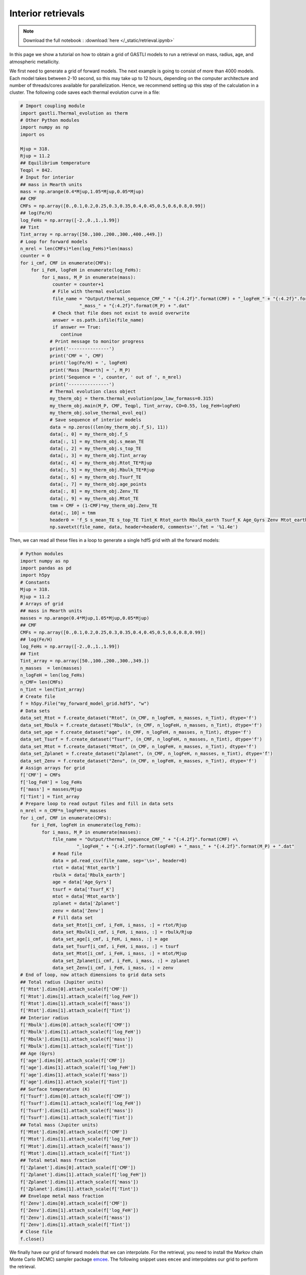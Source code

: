 ===================
Interior retrievals
===================

.. note::

   Download the full notebook : :download:`here </_static/retrieval.ipynb>`


In this page we show a tutorial on how to obtain a grid of GASTLI models to run a retrieval on mass, radius, age, and atmospheric metallicity.

We first need to generate a grid of forward models. The next example is going to consist of more than 4000 models. Each model takes between 2-10 second, so this may take up to 12 hours, depending on the computer architecture and number of threads/cores available for parallelization. Hence, we recommend setting up this step of the calculation in a cluster. The following code saves each thermal evolution curve in a file:

.. code-block:: python

   # Import coupling module
   import gastli.Thermal_evolution as therm
   # Other Python modules
   import numpy as np
   import os

   Mjup = 318.
   Rjup = 11.2
   ## Equilibrium temperature
   Teqpl = 842.
   # Input for interior
   ## mass in Mearth units
   mass = np.arange(0.4*Mjup,1.05*Mjup,0.05*Mjup)
   ## CMF
   CMFs = np.array([0.,0.1,0.2,0.25,0.3,0.35,0.4,0.45,0.5,0.6,0.8,0.99])
   ## log(Fe/H)
   log_FeHs = np.array([-2.,0.,1.,1.99])
   ## Tint
   Tint_array = np.array([50.,100.,200.,300.,400.,449.])
   # Loop for forward models
   n_mrel = len(CMFs)*len(log_FeHs)*len(mass)
   counter = 0
   for i_cmf, CMF in enumerate(CMFs):
       for i_FeH, logFeH in enumerate(log_FeHs):
           for i_mass, M_P in enumerate(mass):
               counter = counter+1
               # File with thermal evolution
               file_name = "Output/thermal_sequence_CMF_" + "{:4.2f}".format(CMF) + "_logFeH_" + "{:4.2f}".format(logFeH) +\
                         "_mass_" + "{:4.2f}".format(M_P) + ".dat"
               # Check that file does not exist to avoid overwrite
               answer = os.path.isfile(file_name)
               if answer == True:
                  continue
              # Print message to monitor progress
              print('---------------')
              print('CMF = ', CMF)
              print('log(Fe/H) = ', logFeH)
              print('Mass [Mearth] = ', M_P)
              print('Sequence = ', counter, ' out of ', n_mrel)
              print('---------------')
              # Thermal evolution class object
              my_therm_obj = therm.thermal_evolution(pow_law_formass=0.315)
              my_therm_obj.main(M_P, CMF, Teqpl, Tint_array, CO=0.55, log_FeH=logFeH)
              my_therm_obj.solve_thermal_evol_eq()
              # Save sequence of interior models
              data = np.zeros((len(my_therm_obj.f_S), 11))
              data[:, 0] = my_therm_obj.f_S
              data[:, 1] = my_therm_obj.s_mean_TE
              data[:, 2] = my_therm_obj.s_top_TE
              data[:, 3] = my_therm_obj.Tint_array
              data[:, 4] = my_therm_obj.Rtot_TE*Rjup
              data[:, 5] = my_therm_obj.Rbulk_TE*Rjup
              data[:, 6] = my_therm_obj.Tsurf_TE
              data[:, 7] = my_therm_obj.age_points
              data[:, 8] = my_therm_obj.Zenv_TE
              data[:, 9] = my_therm_obj.Mtot_TE
              tmm = CMF + (1-CMF)*my_therm_obj.Zenv_TE
              data[:, 10] = tmm
              header0 = 'f_S s_mean_TE s_top_TE Tint_K Rtot_earth Rbulk_earth Tsurf_K Age_Gyrs Zenv Mtot_earth Zplanet'
              np.savetxt(file_name, data, header=header0, comments='',fmt = '%1.4e')


Then, we can read all these files in a loop to generate a single hdf5 grid with all the forward models:

.. code-block:: python

   # Python modules
   import numpy as np
   import pandas as pd
   import h5py
   # Constants
   Mjup = 318.
   Rjup = 11.2
   # Arrays of grid
   ## mass in Mearth units
   masses = np.arange(0.4*Mjup,1.05*Mjup,0.05*Mjup)
   ## CMF
   CMFs = np.array([0.,0.1,0.2,0.25,0.3,0.35,0.4,0.45,0.5,0.6,0.8,0.99])
   ## log(Fe/H)
   log_FeHs = np.array([-2.,0.,1.,1.99])
   ## Tint
   Tint_array = np.array([50.,100.,200.,300.,349.])
   n_masses  = len(masses)
   n_logFeH = len(log_FeHs)
   n_CMF= len(CMFs)
   n_Tint = len(Tint_array)
   # Create file
   f = h5py.File("my_forward_model_grid.hdf5", "w")
   # Data sets
   data_set_Rtot = f.create_dataset("Rtot", (n_CMF, n_logFeH, n_masses, n_Tint), dtype='f')
   data_set_Rbulk = f.create_dataset("Rbulk", (n_CMF, n_logFeH, n_masses, n_Tint), dtype='f')
   data_set_age = f.create_dataset("age", (n_CMF, n_logFeH, n_masses, n_Tint), dtype='f')
   data_set_Tsurf = f.create_dataset("Tsurf", (n_CMF, n_logFeH, n_masses, n_Tint), dtype='f')
   data_set_Mtot = f.create_dataset("Mtot", (n_CMF, n_logFeH, n_masses, n_Tint), dtype='f')
   data_set_Zplanet = f.create_dataset("Zplanet", (n_CMF, n_logFeH, n_masses, n_Tint), dtype='f')
   data_set_Zenv = f.create_dataset("Zenv", (n_CMF, n_logFeH, n_masses, n_Tint), dtype='f')
   # Assign arrays for grid
   f['CMF'] = CMFs
   f['log_FeH'] = log_FeHs
   f['mass'] = masses/Mjup
   f['Tint'] = Tint_array
   # Prepare loop to read output files and fill in data sets
   n_mrel = n_CMF*n_logFeH*n_masses
   for i_cmf, CMF in enumerate(CMFs):
       for i_FeH, logFeH in enumerate(log_FeHs):
           for i_mass, M_P in enumerate(masses):
               file_name = "Output/thermal_sequence_CMF_" + "{:4.2f}".format(CMF) +\
                        "_logFeH_" + "{:4.2f}".format(logFeH) + "_mass_" + "{:4.2f}".format(M_P) + ".dat"
               # Read file
               data = pd.read_csv(file_name, sep='\s+', header=0)
               rtot = data['Rtot_earth']
               rbulk = data['Rbulk_earth']
               age = data['Age_Gyrs']
               tsurf = data['Tsurf_K']
               mtot = data['Mtot_earth']
               zplanet = data['Zplanet']
               zenv = data['Zenv']
               # Fill data set
               data_set_Rtot[i_cmf, i_FeH, i_mass, :] = rtot/Rjup
               data_set_Rbulk[i_cmf, i_FeH, i_mass, :] = rbulk/Rjup
               data_set_age[i_cmf, i_FeH, i_mass, :] = age
               data_set_Tsurf[i_cmf, i_FeH, i_mass, :] = tsurf
               data_set_Mtot[i_cmf, i_FeH, i_mass, :] = mtot/Mjup
               data_set_Zplanet[i_cmf, i_FeH, i_mass, :] = zplanet
               data_set_Zenv[i_cmf, i_FeH, i_mass, :] = zenv
   # End of loop, now attach dimensions to grid data sets
   ## Total radius (Jupiter units)
   f['Rtot'].dims[0].attach_scale(f['CMF'])
   f['Rtot'].dims[1].attach_scale(f['log_FeH'])
   f['Rtot'].dims[1].attach_scale(f['mass'])
   f['Rtot'].dims[1].attach_scale(f['Tint'])
   ## Interior radius 
   f['Rbulk'].dims[0].attach_scale(f['CMF'])
   f['Rbulk'].dims[1].attach_scale(f['log_FeH'])
   f['Rbulk'].dims[1].attach_scale(f['mass'])
   f['Rbulk'].dims[1].attach_scale(f['Tint'])
   ## Age (Gyrs)
   f['age'].dims[0].attach_scale(f['CMF'])
   f['age'].dims[1].attach_scale(f['log_FeH'])
   f['age'].dims[1].attach_scale(f['mass'])
   f['age'].dims[1].attach_scale(f['Tint'])
   ## Surface temperature (K)
   f['Tsurf'].dims[0].attach_scale(f['CMF'])
   f['Tsurf'].dims[1].attach_scale(f['log_FeH'])
   f['Tsurf'].dims[1].attach_scale(f['mass'])
   f['Tsurf'].dims[1].attach_scale(f['Tint'])
   ## Total mass (Jupiter units)
   f['Mtot'].dims[0].attach_scale(f['CMF'])
   f['Mtot'].dims[1].attach_scale(f['log_FeH'])
   f['Mtot'].dims[1].attach_scale(f['mass'])
   f['Mtot'].dims[1].attach_scale(f['Tint'])
   ## Total metal mass fraction
   f['Zplanet'].dims[0].attach_scale(f['CMF'])
   f['Zplanet'].dims[1].attach_scale(f['log_FeH'])
   f['Zplanet'].dims[1].attach_scale(f['mass'])
   f['Zplanet'].dims[1].attach_scale(f['Tint'])
   ## Envelope metal mass fraction
   f['Zenv'].dims[0].attach_scale(f['CMF'])
   f['Zenv'].dims[1].attach_scale(f['log_FeH'])
   f['Zenv'].dims[1].attach_scale(f['mass'])
   f['Zenv'].dims[1].attach_scale(f['Tint'])
   # Close file
   f.close()

We finally have our grid of forward models that we can interpolate. For the retrieval, you need to install the Markov chain Monte Carlo (MCMC) sampler package `emcee <https://emcee.readthedocs.io/en/stable/user/install/>`_. The following snippet uses ``emcee`` and interpolates our grid to perform the retrieval.

.. code-block:: python

   # import modules
   import numpy as np
   import h5py
   from scipy.interpolate import RegularGridInterpolator
   import matplotlib.pyplot as plt
   import emcee
   # Load data
   file_name = "my_forward_model_grid.hdf5"
   file = h5py.File(file_name, 'r')
   ## datasets
   data_set_Rtot = file['Rtot'][()]
   data_set_Rbulk = file['Rbulk'][()]
   data_set_age = file['age'][()]
   data_set_Tsurf = file['Tsurf'][()]
   data_set_Mtot = file['Mtot'][()]
   data_set_Zplanet = file['Zplanet'][()]
   data_set_Zenv = file['Zenv'][()]
   ## arrays
   CMFs = file['CMF'][()]
   logFeHs = file['log_FeH'][()]
   masses = file['mass'][()]
   Tints = file['Tint'][()]
   # Create functions for interpolation
   rtot = RegularGridInterpolator((CMFs,logFeHs,masses,Tints), data_set_Rtot, bounds_error=False, fill_value=None)
   rbulk = RegularGridInterpolator((CMFs,logFeHs,masses,Tints), data_set_Rbulk, bounds_error=False, fill_value=None)
   age = RegularGridInterpolator((CMFs,logFeHs,masses,Tints), data_set_age, bounds_error=False, fill_value=None)
   tsurf = RegularGridInterpolator((CMFs,logFeHs,masses,Tints), data_set_Tsurf, bounds_error=False, fill_value=None)
   mtot = RegularGridInterpolator((CMFs,logFeHs,masses,Tints), data_set_Mtot, bounds_error=False, fill_value=None)
   zplanet = RegularGridInterpolator((CMFs,logFeHs,masses,Tints), data_set_Zplanet, bounds_error=False, fill_value=None)
   zenv = RegularGridInterpolator((CMFs,logFeHs,masses,Tints), data_set_Zenv, bounds_error=False, fill_value=None)
   # Forward model function
   def forward_model(CMF, logFeH, bulk_mass, Tint_mod):
       '''
       Forward model
       '''
       pts = np.zeros((1, 4))
       pts[:, 0] = CMF
       pts[:, 1] = logFeH
       pts[:, 2] = bulk_mass
       pts[:, 3] = Tint_mod
       model_R = rtot(pts)
       R_mod = model_R[0]
       model_Mtot = mtot(pts)
       Mtot_mod = model_Mtot[0]
       model_age = age(pts)
       age_mod = model_age[0]
       return R_mod, Mtot_mod, age_mod
   # Example of use
   output_forward = forward_model(0.1, 0., 0.74, 70.)
   print(output_forward)
   # Log-likelihood
   ## Mass, radius and age: mean and uncertainties
   mean_mass = 0.74
   e_M_minus = 0.07
   e_M_plus = 0.06
   age_planet = 7.3
   e_age_minus = 2.5
   e_age_plus = 2.4
   mean_rad = 0.98
   e_rad_minus = 0.05
   e_rad_plus = 0.05
   x = np.asarray([])
   y = np.asarray([mean_mass,mean_rad,age_planet])
   yerr = np.asarray([e_M_plus,e_M_minus,e_rad_plus,e_rad_minus,e_age_plus,e_age_minus])
   '''
   Format:
   y = (Mp,Rp,age)
   yerr = (Mp_e+,Mp_e-,Rp_e+,Rp_e-,age_e+,age_e-)
   '''
   ## Function
   def log_likelihood(theta, x, y, yerr):
       CMF_mod, log_FeH_mod, mass_mod, Tint_mod = theta
       R_mod, Mtot_mod, age_mod  = forward_model(CMF_mod, log_FeH_mod, mass_mod, Tint_mod)
       Mdata = y[0]
       Rdata = y[1]
       age_data = y[2]
       sigma_Mplus = yerr[0]
       sigma_Mminus = yerr[1]
       sigma_Rplus = yerr[2]
       sigma_Rminus = yerr[3]
       sigma_age_plus = yerr[4]
       sigma_age_minus = yerr[5]
       if Mtot_mod > Mdata:
          sigma_M = sigma_Mplus
       else:
          sigma_M = sigma_Mminus
       if R_mod > Rdata:
          sigma_R = sigma_Rplus
       else:
          sigma_R = sigma_Rminus
       if age_mod > age_data:
          sigma_age = sigma_age_plus
       else:
          sigma_age = sigma_age_minus
       # Likelihood
       L = -0.5 * ( ((Mtot_mod - Mdata) / sigma_M) ** 2 + \
                 ((R_mod - Rdata) / sigma_R) ** 2+\
                 ((age_mod - age_planet) / sigma_age)**2 )
       return L
   # Example of use
   theta_test = np.array([0.1, 0., 0.74, 70.])
   a = log_likelihood(theta_test, x, y, yerr)
   print(a)
   # Priors
   ## Max and min limits
   CMF_min = 0.01
   CMF_max = 0.99
   logFeH_min = -2.
   logFeH_max = 1.99
   mass_min = 0.4
   mass_max = 1.05
   Tint_min = 50.
   Tint_max = 349.
   # Function
   def log_prior(theta):
       CMF_mod, log_FeH_mod, mass_mod, Tint_mod = theta
       if min(CMFs) < CMF_mod < max(CMFs) and \
       min(logFeHs) < log_FeH_mod < max(logFeHs) and \
       min(masses) < mass_mod < max(masses) and \
       Tint_min < Tint_mod < Tint_max:
           return 0.0
       return -np.inf
    # Probability function
    def log_probability(theta, x, y, yerr):
        lp = log_prior(theta)
        if not np.isfinite(lp):
           return -np.inf
        return lp + log_likelihood(theta, x, y, yerr)
    # Define walkers
    nwlk = 32
    pos = np.zeros((nwlk, 4))
    pos[:,0] = np.random.uniform(CMF_min, CMF_max, nwlk)                   # CMF: uniform
    pos[:,1] = np.random.uniform(logFeH_min, logFeH_max, nwlk)             # log(Fe/H): uniform
    pos[:,2] = np.random.normal(mean_mass, max(e_M_plus,e_M_minus), nwlk)  # mass: uniform
    pos[:,3] = np.random.uniform(Tint_min, Tint_max, nwlk)                 # Tint: log-uniform
    nwalkers, ndim = pos.shape
    # Define steps
    nsteps = int(100000)
    # emcee main functions
    sampler = emcee.EnsembleSampler(
    nwalkers, ndim, log_probability, args=(x, y, yerr), backend=backend
    )
    sampler.run_mcmc(pos, nsteps, progress=True)


A retrieval with this number of steps takes around 30 min. To check convergence, we can plot the evolution of the chains:

.. code-block:: python

   fig, axes = plt.subplots(ndim, figsize=(10, 11), sharex=True)
   samples = sampler.get_chain()
   labels = ["CMF", "log(FeH) [x solar]", "Mass [MJup]", "Tint [K]"]
   for i in range(ndim):
       ax = axes[i]
       ax.plot(samples[:, :, i], "k", alpha=0.3)
       ax.set_xlim(0, len(samples))
       ax.set_ylabel(labels[i])
       ax.yaxis.set_label_coords(-0.1, 0.5)
   axes[-1].set_xlabel("step number")
   fig.savefig('Output/emcee_convergence.pdf',bbox_inches='tight',format='pdf', dpi=1000)
   plt.close(fig)

.. figure:: emcee_convergence.png
   :align: center

    Positions of each walker as a function of the number of steps in the chain.

You can also check that the MCMC chains converged by looking at the autocorrelation time

.. code-block:: python

   tau = sampler.get_autocorr_time()
   print('tau = ', tau)

The autocorrelation time should not be larger than the number of steps divided by 50.

We can obtain the samples and save them with: 

.. code-block:: python

   # Obtain input parameter samples
   ndiscard = int(2 * max(tau))
   nthin = int(max(tau)/2)
   flat_samples = sampler.get_chain(discard=ndiscard, thin=nthin, flat=True)
   n = flat_samples.shape[0]
   CMF_sample = flat_samples[:, 0]
   logFeH_sample = flat_samples[:, 1]
   mass_sample = flat_samples[:, 2]
   tint_sample = flat_samples[:, 3]
   # Output parameter
   ## Initialise arrays
   rtot_sample = np.zeros_like(CMF_sample)
   mtot_sample = np.zeros_like(CMF_sample)
   rbulk_sample = np.zeros_like(CMF_sample)
   age_sample = np.zeros_like(CMF_sample)
   tsurf_sample = np.zeros_like(CMF_sample)
   zplanet_sample = np.zeros_like(CMF_sample)
   zenv_sample = np.zeros_like(CMF_sample)
   ## Interpolate 
   pts = np.zeros((n, 4))
   pts[:, 0] = CMF_sample
   pts[:, 1] = logFeH_sample
   pts[:, 2] = mass_sample
   pts[:, 3] = tint_sample
   rtot_sample = rtot(pts)
   mtot_sample = mtot(pts)
   rbulk_sample = rbulk(pts)
   age_sample = age(pts)
   tsurf_sample = tsurf(pts)
   zplanet_sample = zplanet(pts)
   zenv_sample = zenv(pts)
   # Save all samples in output file
   data = np.zeros((n,11))
   data[:,0] = CMF_sample
   data[:,1] = logFeH_sample
   data[:,2] = mass_sample
   data[:,3] = age_sample
   data[:,4] = rtot_sample
   data[:,5] = mtot_sample
   data[:,6] = rbulk_sample
   data[:,7] = tint_sample
   data[:,8] = tsurf_sample
   data[:,9] = zplanet_sample
   data[:,10] = zenv_sample
   np.savetxt('samples.dat', data,\
           header='CMF logFeH Mbulk[M_J] Age[Gyr] Rtot[R_J] Mtot[M_J] Rbulk[R_J] Tint[K] Tsurf[K] Zpl Zenv',\
           comments='',fmt='%1.4e')


Finally, we can generate a corner plot with the samples with the module ``corner`` (see how to install it `here <https://corner.readthedocs.io/en/latest/install/>`_). Here is a snippet to plot the samples obtained above:


.. code-block:: python

   # python modules
   import pandas as pd
   import numpy as np
   import corner
   # Read samples file
   data = pd.read_csv('samples.dat', sep='\s+')
   CMF = data['CMF']
   log_FeH = data['logFeH']
   M = data['Mtot[M_J]']
   R = data['Rtot[R_J]']
   Mbulk = data['Mbulk[M_J]']
   Zenv = data['Zenv']
   age = data['Age[Gyr]']
   Tint = data['Tint[K]']
   # Account for atmospheric mass (this is usually negligible)
   Matm = M - Mbulk
   Menv_int = Mbulk * (1-CMF)
   EMF_recalc = (Menv_int + Matm)/M
   x_core = 1. - EMF_recalc
   Zplanet = x_core + EMF_recalc*Zenv
   # Corner input
   flat_samples = np.zeros((len(CMF),8))
   flat_samples[:,0] = CMF
   flat_samples[:,1] = log_FeH
   flat_samples[:,2] = M
   flat_samples[:,3] = R
   flat_samples[:,4] = Zenv
   flat_samples[:,5] = Zplanet
   flat_samples[:,6] = age
   flat_samples[:,7] = Tint
   # Plot it.
   figure = corner.corner(flat_samples, labels=[r"CMF", r"log(Fe/H)", r"M [$M_{Jup}$]",\
                                             r"R [$R_{Jup}$]", "$Z_{env}$", r"$Z_{planet}$", r"Age [Gyr]",\
                                             r"$T_{int}$ [K] "],
                       quantiles=[0.16, 0.5, 0.84],\
                       truths=[np.nan,np.nan,0.74,0.98,np.nan,np.nan,7.5,np.nan],\
                       show_titles=True, title_kwargs={"fontsize": 14},label_kwargs={"fontsize": 16})
   figure.savefig('corner_plot.pdf',bbox_inches='tight',format='pdf', dpi=1000)


.. figure:: corner_plot.png
   :align: center

    Corner plot of our retrieval with GASTLI








   


   





    




  









